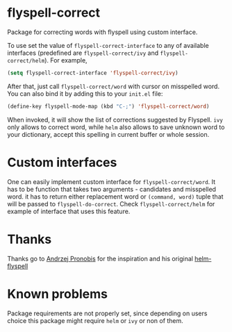 * flyspell-correct

Package for correcting words with flyspell using custom interface.

To use set the value of ~flyspell-correct-interface~ to any of available
interfaces (predefined are ~flyspell-correct/ivy~ and ~flyspell-correct/helm~). For
example,

#+BEGIN_SRC emacs-lisp
(setq flyspell-correct-interface 'flyspell-correct/ivy)
#+END_SRC

After that, just call ~flyspell-correct/word~ with cursor on misspelled word. You
can also bind it by adding this to your ~init.el~ file:

#+BEGIN_SRC emacs-lisp
(define-key flyspell-mode-map (kbd "C-;") 'flyspell-correct/word)
#+END_SRC

When invoked, it will show the list of corrections suggested by Flyspell. ~ivy~
only allows to correct word, while ~helm~ also allows to save unknown word to your
dictionary, accept this spelling in current buffer or whole session.

* Custom interfaces

One can easily implement custom interface for ~flyspell-correct/word~. It has to
be function that takes two arguments - candidates and misspelled word. it has to
return either replacement word or ~(command, word)~ tuple that will be passed to
~flyspell-do-correct~. Check ~flyspell-correct/helm~ for example of interface that
uses this feature.

* Thanks

Thanks go to [[https://github.com/pronobis][Andrzej Pronobis]] for the inspiration and his original [[https://github.com/pronobis/helm-flyspell][helm-flyspell]]

* Known problems

Package requirements are not properly set, since depending on users choice this
package might require ~helm~ or ~ivy~ or non of them.
